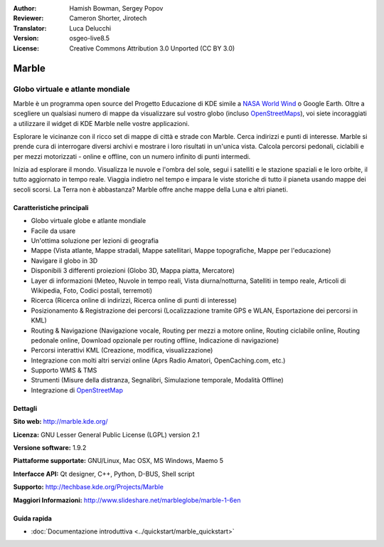 :Author: Hamish Bowman, Sergey Popov
:Reviewer: Cameron Shorter, Jirotech
:Translator: Luca Delucchi
:Version: osgeo-live8.5
:License: Creative Commons Attribution 3.0 Unported (CC BY 3.0)

.. image:: /images/project_logos/logo-marble.png
  :alt: project logo
  :align: right
  :target: http://marble.kde.org/

.. image:: /images/logos/OSGeo_project.png
  :scale: 100 %
  :alt: OSGeo Project
  :align: right
  :target: http://www.osgeo.org

Marble
================================================================================

Globo virtuale e atlante mondiale
~~~~~~~~~~~~~~~~~~~~~~~~~~~~~~~~~~~~~~~~~~~~~~~~~~~~~~~~~~~~~~~~~~~~~~~~~~~~~~~~

Marble è un programma open source del Progetto Educazione di KDE simile a
`NASA World Wind <http://worldwind.arc.nasa.gov/java/>`_ o Google Earth.
Oltre a scegliere un qualsiasi numero di mappe da visualizzare sul vostro
globo (incluso `OpenStreetMaps <http://www.osm.org>`_), voi siete incoraggiati
a utilizzare il widget di KDE Marble nelle vostre applicazioni.

Esplorare le vicinanze con il ricco set di mappe di città e strade con Marble.
Cerca indirizzi e punti di interesse. Marble si prende cura di interrogare diversi
archivi e mostrare i loro risultati in un'unica vista. Calcola percorsi pedonali,
ciclabili e per mezzi motorizzati - online e offline, con un numero infinito di punti
intermedi.

Inizia ad esplorare il mondo. Visualizza le nuvole e l'ombra del sole, segui i
satelliti e le stazione spaziali e le loro orbite, il tutto aggiornato in tempo
reale. Viaggia indietro nel tempo e impara le viste storiche di tutto il pianeta
usando mappe dei secoli scorsi. La Terra non è abbastanza? Marble offre anche mappe
della Luna e altri pianeti.


Caratteristiche principali
--------------------------------------------------------------------------------

.. image:: /images/projects/marble/marble-history.png
  :scale: 64 %
  :alt: screenshot
  :align: right

* Globo virtuale globe e atlante mondiale
* Facile da usare
* Un'ottima soluzione per lezioni di geografia
* Mappe (Vista atlante, Mappe stradali, Mappe satellitari, Mappe topografiche, Mappe per l'educazione)
* Navigare il globo in 3D
* Disponibili 3 differenti proiezioni (Globo 3D, Mappa piatta, Mercatore)
* Layer di informazioni (Meteo, Nuvole in tempo reali, Vista diurna/notturna, Satelliti in tempo reale, Articoli di Wikipedia, Foto, Codici postali, terremoti)
* Ricerca (Ricerca online di indirizzi, Ricerca online di punti di interesse)
* Posizionamento & Registrazione dei percorsi (Localizzazione tramite GPS e WLAN, Esportazione dei percorsi in KML)
* Routing & Navigazione (Navigazione vocale, Routing per mezzi a motore online, Routing ciclabile online, Routing pedonale online, Download opzionale per routing offline, Indicazione di navigazione)
* Percorsi interattivi KML (Creazione, modifica, visualizzazione)
* Integrazione con molti altri servizi online (Aprs Radio Amatori, OpenCaching.com, etc.)
* Supporto WMS & TMS
* Strumenti (Misure della distranza, Segnalibri, Simulazione temporale, Modalità Offline)
* Integrazione di `OpenStreetMap <http://www.osm.org>`_


Dettagli
--------------------------------------------------------------------------------

**Sito web:** http://marble.kde.org/

**Licenza:** GNU Lesser General Public License (LGPL) version 2.1

**Versione software:** 1.9.2

**Piattaforme supportate:** GNU/Linux, Mac OSX, MS Windows, Maemo 5

**Interfacce API:** Qt designer, C++, Python, D-BUS, Shell script

**Supporto:** http://techbase.kde.org/Projects/Marble

**Maggiori Informazioni:** http://www.slideshare.net/marbleglobe/marble-1-6en


Guida rapida
--------------------------------------------------------------------------------

* :doc:`Documentazione introduttiva <../quickstart/marble_quickstart>`


